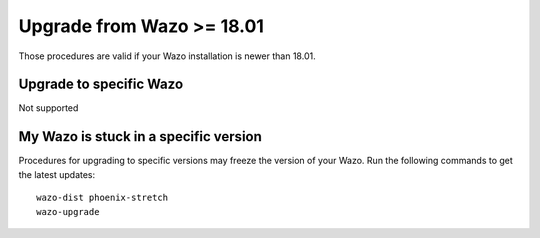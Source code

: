 Upgrade from Wazo >= 18.01
==========================

Those procedures are valid if your Wazo installation is newer than 18.01.

Upgrade to specific Wazo
------------------------

Not supported


My Wazo is stuck in a specific version
--------------------------------------

Procedures for upgrading to specific versions may freeze the version of your Wazo. Run the following
commands to get the latest updates::

  wazo-dist phoenix-stretch
  wazo-upgrade
